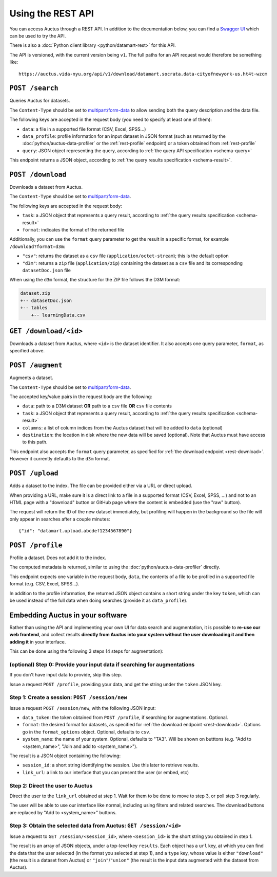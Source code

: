 Using the REST API
==================

You can access Auctus through a REST API. In addition to the documentation below, you can find a `Swagger UI <swagger/index.html>`__ which can be used to try the API.

There is also a :doc:`Python client library <python/datamart-rest>` for this API.

The API is versioned, with the current version being ``v1``. The full paths for an API request would therefore be something like::

    https://auctus.vida-nyu.org/api/v1/download/datamart.socrata.data-cityofnewyork-us.ht4t-wzcm

..  _rest-search:

``POST /search``
----------------

Queries Auctus for datasets.

The ``Content-Type`` should be set to `multipart/form-data <https://developer.mozilla.org/en-US/docs/Web/HTTP/Headers/Content-Disposition>`__ to allow sending both the query description and the data file.

The following keys are accepted in the request body (you need to specify at least one of them):

* ``data``: a file in a supported file format (CSV, Excel, SPSS...)
* ``data_profile``: profile information for an input dataset in JSON format (such as returned by the :doc:`python/auctus-data-profiler` or the :ref:`rest-profile` endpoint) or a token obtained from :ref:`rest-profile`
* ``query``: JSON object representing the query, according to :ref:`the query API specification <schema-query>`

This endpoint returns a JSON object, according to :ref:`the query results specification <schema-result>`.

..  _rest-download:

``POST /download``
------------------

Downloads a dataset from Auctus.

The ``Content-Type`` should be set to `multipart/form-data <https://developer.mozilla.org/en-US/docs/Web/HTTP/Headers/Content-Disposition>`__.

The following keys are accepted in the request body:

* ``task``: a JSON object that represents a query result, according to :ref:`the query results specification <schema-result>`
* ``format``: indicates the format of the returned file

Additionally, you can use the ``format`` query parameter to get the result in a specific format, for example ``/download?format=d3m``:

* ``"csv"``: returns the dataset as a ``csv`` file (``application/octet-stream``); this is the default option
* ``"d3m"``: returns a ``zip`` file (``application/zip``) containing the dataset as a ``csv`` file and its corresponding ``datasetDoc.json`` file

When using the ``d3m`` format, the structure for the ZIP file follows the D3M format:

..  code::

    dataset.zip
    +-- datasetDoc.json
    +-- tables
        +-- learningData.csv

..  _rest-download-get:

``GET /download/<id>``
----------------------

Downloads a dataset from Auctus, where ``<id>`` is the dataset identifier. It also accepts one query parameter, ``format``, as specified above.

..  _rest-augment:

``POST /augment``
-----------------

Augments a dataset.

The ``Content-Type`` should be set to `multipart/form-data <https://developer.mozilla.org/en-US/docs/Web/HTTP/Headers/Content-Disposition>`__.

The accepted key/value pairs in the request body are the following:

* ``data``: path to a D3M dataset **OR** path to a ``csv`` file **OR** ``csv`` file contents
* ``task``: a JSON object that represents a query result, according to :ref:`the query results specification <schema-result>`
* ``columns``: a list of column indices from the Auctus dataset that will be added to ``data`` (optional)
* ``destination``: the location in disk where the new data will be saved (optional). Note that Auctus must have access to this path.

This endpoint also accepts the ``format`` query parameter, as specified for :ref:`the download endpoint <rest-download>`. However it currently defaults to the ``d3m`` format.

..  _rest-upload:

``POST /upload``
----------------

Adds a dataset to the index. The file can be provided either via a URL or direct upload.

When providing a URL, make sure it is a direct link to a file in a supported format (CSV, Excel, SPSS, ...) and not to an HTML page with a "download" button or GitHub page where the content is embedded (use the "raw" button).

The request will return the ID of the new dataset immediately, but profiling will happen in the background so the file will only appear in searches after a couple minutes::

    {"id": "datamart.upload.abcdef1234567890"}

..  _rest-profile:

``POST /profile``
-----------------

Profile a dataset. Does not add it to the index.

The computed metadata is returned, similar to using the :doc:`python/auctus-data-profiler` directly.

This endpoint expects one variable in the request body, ``data``, the contents of a file to be profiled in a supported file format (e.g. CSV, Excel, SPSS...).

In addition to the profile information, the returned JSON object contains a short string under the key ``token``, which can be used instead of the full data when doing searches (provide it as ``data_profile``).

..  _rest-embed:

Embedding Auctus in your software
---------------------------------

Rather than using the API and implementing your own UI for data search and augmentation, it is possible to **re-use our web frontend**, and collect results **directly from Auctus into your system without the user downloading it and then adding it** in your interface.

This can be done using the following 3 steps (4 steps for augmentation):

(optional) Step 0: Provide your input data if searching for augmentations
*************************************************************************

If you don't have input data to provide, skip this step.

Issue a request ``POST /profile``, providing your data, and get the string under the ``token`` JSON key.

Step 1: Create a session: ``POST /session/new``
***********************************************

Issue a request ``POST /session/new``, with the following JSON input:

* ``data_token``: the token obtained from ``POST /profile``, if searching for augmentations. Optional.
* ``format``: the desired format for datasets, as specified for :ref:`the download endpoint <rest-download>`. Options go in the ``format_options`` object. Optional, defaults to ``csv``.
* ``system_name``: the name of your system. Optional, defaults to "TA3". Will be shown on butttons (e.g. "Add to <system_name>", "Join and add to <system_name>").

The result is a JSON object containing the following:

* ``session_id``: a short string identifying the session. Use this later to retrieve results.
* ``link_url``: a link to our interface that you can present the user (or embed, etc)

Step 2: Direct the user to Auctus
*********************************

Direct the user to the ``link_url`` obtained at step 1. Wait for them to be done to move to step 3, or poll step 3 regularly.

The user will be able to use our interface like normal, including using filters and related searches. The download buttons are replaced by "Add to <system_name>" buttons.

Step 3: Obtain the selected data from Auctus: ``GET /session/<id>``
*******************************************************************

Issue a request to ``GET /session/<session_id>``, where ``<session_id>`` is the short string you obtained in step 1.

The result is an array of JSON objects, under a top-level key ``results``. Each object has a ``url`` key, at which you can find the data that the user selected (in the format you selected at step 1), and a ``type`` key, whose value is either ``"download"`` (the result is a dataset from Auctus) or ``"join"``/``"union"`` (the result is the input data augmented with the dataset from Auctus).
